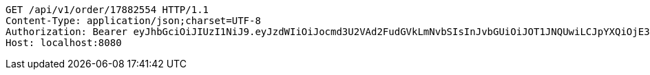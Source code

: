 [source,http,options="nowrap"]
----
GET /api/v1/order/17882554 HTTP/1.1
Content-Type: application/json;charset=UTF-8
Authorization: Bearer eyJhbGciOiJIUzI1NiJ9.eyJzdWIiOiJocmd3U2VAd2FudGVkLmNvbSIsInJvbGUiOiJOT1JNQUwiLCJpYXQiOjE3MTcwMzA2MzYsImV4cCI6MTcxNzAzNDIzNn0.cqkkWlB6lYNSMw-M0mCJRNCAWP3Y7_kEDbMGxW59Uio
Host: localhost:8080

----